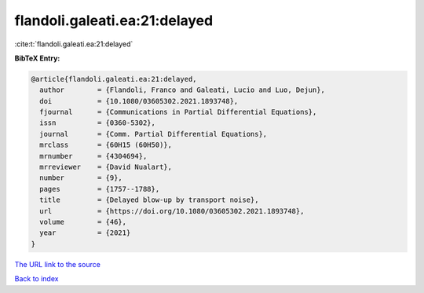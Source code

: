 flandoli.galeati.ea:21:delayed
==============================

:cite:t:`flandoli.galeati.ea:21:delayed`

**BibTeX Entry:**

.. code-block:: bibtex

   @article{flandoli.galeati.ea:21:delayed,
     author        = {Flandoli, Franco and Galeati, Lucio and Luo, Dejun},
     doi           = {10.1080/03605302.2021.1893748},
     fjournal      = {Communications in Partial Differential Equations},
     issn          = {0360-5302},
     journal       = {Comm. Partial Differential Equations},
     mrclass       = {60H15 (60H50)},
     mrnumber      = {4304694},
     mrreviewer    = {David Nualart},
     number        = {9},
     pages         = {1757--1788},
     title         = {Delayed blow-up by transport noise},
     url           = {https://doi.org/10.1080/03605302.2021.1893748},
     volume        = {46},
     year          = {2021}
   }

`The URL link to the source <https://doi.org/10.1080/03605302.2021.1893748>`__


`Back to index <../By-Cite-Keys.html>`__

